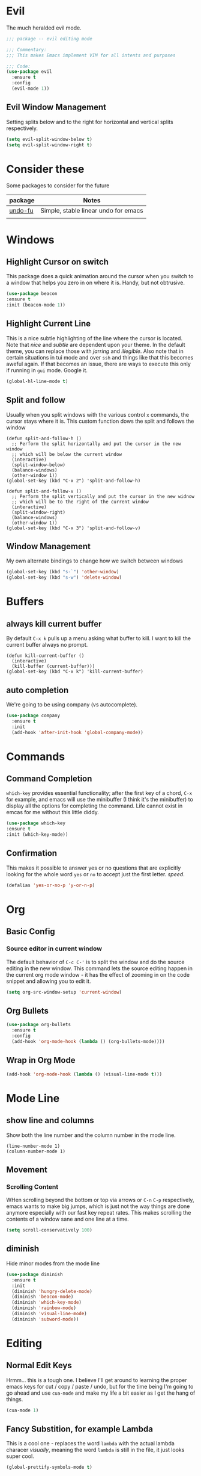 * Evil
  The much heralded evil mode. 
  #+begin_src emacs-lisp
    ;;; package -- evil editing mode

    ;;; Commentary:
    ;;; This makes Emacs implement VIM for all intents and purposes

    ;;; Code:
    (use-package evil
      :ensure t
      :config
      (evil-mode 1))
  #+end_src
** Evil Window Management
   Setting splits below and to the right for horizontal and vertical splits respectively.
   #+begin_src emacs-lisp
     (setq evil-split-window-below t)
     (setq evil-split-window-right t)
   #+end_src
* Consider these
  Some packages to consider for the future

  | package | Notes                                |
  |---------+--------------------------------------|
  | [[https://gitlab.com/ideasman42/emacs-undo-fu][undo-fu]] | Simple, stable linear undo for emacs |
  |         |                                      |

* Windows
** Highlight Cursor on switch
   This package does a quick animation around the cursor when you switch to a window that helps you zero in on where it is. Handy, but not obtrusive.
   #+begin_src emacs-lisp
     (use-package beacon
	 :ensure t
	 :init (beacon-mode 1))
   #+end_src
  
** Highlight Current Line
   This is a nice subtle highlighting of the line where the cursor is located. Note that /nice/ and /subtle/ are dependent upon your theme. In the default theme, you can replace those with /jarring/ and /illegible/.
   Also note that in certain situations in tui mode and over =ssh= and things like that this becomes aweful again. If that becomes an issue, there are ways to execute this only if running in =gui= mode. Google it.
#+begin_src emacs-lisp
  (global-hl-line-mode t)
#+end_src

** Split and follow
   Usually when you split windows with the various control =x= commands, the cursor stays where it is. This custom function dows the split and follows the window
   #+begin_src elisp
     (defun split-and-follow-h ()
       ;; Perform the split horizontally and put the cursor in the new window
       ;; which will be below the current window
       (interactive)
       (split-window-below)
       (balance-windows)
       (other-window 1))
     (global-set-key (kbd "C-x 2") 'split-and-follow-h)

     (defun split-and-follow-v ()
       ;; Perform the split vertically and put the cursor in the new widnow
       ;; which will be to the right of the current window
       (interactive)
       (split-window-right)
       (balance-windows)
       (other-window 1))
     (global-set-key (kbd "C-x 3") 'split-and-follow-v)
  #+end_src

** Window Management
   My own alternate bindings to change how we switch between windows
   #+begin_src emacs-lisp
     (global-set-key (kbd "s-`") 'other-window)
     (global-set-key (kbd "s-w") 'delete-window)
   #+end_src
* Buffers
** always kill current buffer
   By default =C-x k= pulls up a menu asking what buffer to kill. I want to kill the current buffer always no prompt.
   #+begin_src elisp
     (defun kill-current-buffer ()
       (interactive)
       (kill-buffer (current-buffer)))
     (global-set-key (kbd "C-x k") 'kill-current-buffer)
   #+end_src
** auto completion
   We're going to be using company (vs autocomplete).
   #+begin_src emacs-lisp
     (use-package company
       :ensure t
       :init
       (add-hook 'after-init-hook 'global-company-mode))
   #+end_src
* Commands
** Command Completion
   =which-key= provides essential functionality; after the first key of a chord, =C-x= for example, and emacs will use the minibuffer (I think it's the minibuffer) to display all the options for completing the command. Life cannot exist in emcas for me without this little diddy.

   #+begin_src emacs-lisp
     (use-package which-key
	 :ensure t
	 :init (which-key-mode))
   #+end_src

** Confirmation
   This makes it possible to answer yes or no questions that are explicitly looking for the whole word =yes= or =no= to accept just the first letter. /speed/.

   #+begin_src emacs-lisp
     (defalias 'yes-or-no-p 'y-or-n-p)
   #+end_src
* Org
** Basic Config
*** Source editor in current window
    The default behavior of =C-c C-'= is to split the window and do the source editing in the new window. This command lets the source editing happen in the current org mode window - it has the effect of zooming in on the code snippet and allowing you to edit it.
   #+begin_src emacs-lisp
     (setq org-src-window-setup 'current-window)
   #+end_src
** Org Bullets
  #+begin_src emacs-lisp
    (use-package org-bullets
      :ensure t
      :config
      (add-hook 'org-mode-hook (lambda () (org-bullets-mode))))
  #+end_src

** Wrap in Org Mode
   #+begin_src emacs-lisp
     (add-hook 'org-mode-hook (lambda () (visual-line-mode t)))
   #+end_src
* Mode Line
** show line and columns
   Show both the line number and the column number in the mode line.
  #+begin_src elisp
    (line-number-mode 1)
    (column-number-mode 1)
  #+end_src
** Movement
*** Scrolling Content
    WHen scrolling beyond the bottom or top via arrows or =C-n= =C-p= respectively, emacs wants to make big jumps, which is just not the way things are done anymore especially with our fast key repeat rates. This makes scrolling the contents of a window sane and one line at a time.

   #+begin_src emacs-lisp
     (setq scroll-conservatively 100)
   #+end_src

** diminish
   Hide minor modes from the mode line
   #+begin_src emacs-lisp
     (use-package diminish
       :ensure t
       :init
       (diminish 'hungry-delete-mode)
       (diminish 'beacon-mode)
       (diminish 'which-key-mode)
       (diminish 'rainbow-mode)
       (diminish 'visual-line-mode)
       (diminish 'subword-mode))
   #+end_src
* Editing
** Normal Edit Keys
   Hrmm... this is a tough one. I believe I'll get around to learning the proper emacs keys for cut / copy / paste / undo, but for the time being I'm going to go ahead and use =cua-mode= and make my life a bit easier as I get the hang of things.

   #+begin_src emacs-lisp
     (cua-mode 1)
   #+end_src
   
** Fancy Substition, for example Lambda
   This is a cool one - replaces the word =lambda= with the actual lambda characer /visually/, meaning the word =lambda= is still in the file, it just looks super cool.

   #+begin_src emacs-lisp
     (global-prettify-symbols-mode t) 
   #+end_src

** Show Colors in Code
   When you put a color in source code, typically hex style like you see in web development, make the background that actual color and the foreground something that will contrast it and keep it visible. Note this works for more than just hex colors, see the docs for more info.
  #+begin_src emacs-lisp
    (use-package rainbow-mode
      :ensure t
      :init (rainbow-mode 1))
  #+end_src  
** Rainbow Delimiters
   #+begin_src emacs-lisp
     (use-package rainbow-delimiters
       :ensure t
       :init
       (add-hook 'prog-mode-hook #'rainbow-delimiters-mode 1))
   #+end_src
* General Quality ofLife
** My God with the bell
   There's never a reason for this annoyingly shittly little sound to ever be heard and I'm sad that I've had to invest time killing it with fire.

  #+begin_src emacs-lisp
    (setq ring-bell-function 'ignore)
  #+end_src

** Don't create junk files
   Emacs wants to create backup and recovery files which are annoying and will make an untidy mess of things. This stops that crap from happening.

   #+begin_src emacs-lisp
     (setq make-backup-files nil)
     (setq auto-save-default nil)
   #+end_src

** Get Rid of Extra Window Chrome
   This mostly applies to the =gui= mode but some of it includes terminal mode. No menu bar, tool bar, splash screen, etc. Self explanitory.

   #+begin_src emacs-lisp
     (tool-bar-mode -1)
     (menu-bar-mode -1)
     (scroll-bar-mode -1)
     (setq inhibit-splash-screen t)
   #+end_src

** Subword
   When moving through words with =Alt-f= and =Alt-b= this setting causes the jumps happen into sub words in a camel or snake case variable.
   #+begin_src emacs-lisp
     (global-subword-mode 1)
   #+end_src
** Electric Parens
   #+begin_src emacs-lisp
     (setq electric-pair-pairs '(
				 (?\( . ?\))
				 (?\[ . ?\])
				 (?\{ . ?\})
				 )
	   )
     (electric-pair-mode t)
   #+end_src
** dashboard
   #+begin_src emacs-lisp
     (use-package dashboard
       :ensure t
       :config
       (dashboard-setup-startup-hook)
       (setq dashboard-items '((recents . 10)))
       (setq dashboard-startup-banner "~/.emacs.d/images/Haskell-Logo.png"))
   #+end_src
** clock
   #+begin_src emacs-lisp
     (display-time-mode 1)
   #+end_src
** ESC acts like C-g
   #+begin_src emacs-lisp
     (define-key key-translation-map (kbd "ESC") (kbd "C-g"))
   #+end_src
** Relative Line Numbers Everywhere
   #+begin_src emacs-lisp
     (menu-bar--display-line-numbers-mode-relative)
     (global-display-line-numbers-mode t)
   #+end_src
** Maximize the Window
   #+begin_src emacs-lisp
     (add-to-list 'default-frame-alist '(fullscreen . maximized))
   #+end_src
** Open a file with command O
   #+begin_src emacs-lisp
     (global-set-key (kbd "s-o") 'helm-find-files)
   #+end_src
* Config edit/reload
** edit
   Find and open the =config.org= file where we'll modify our emacs configuation.
   #+begin_src emacs-lisp
     (defun config-visit ()
       (interactive)
       (find-file "~/.emacs.d/config.org"))
     (global-set-key (kbd "C-c e") 'config-visit)
   #+end_src
** reload
   Extracts the emacs lisp from the =config.org= Org mode configuration file and executes it. Saves a bunch of steps when adjusting our config.
   #+begin_src emacs-lisp
     (defun config-reload ()
       (interactive)
       (org-babel-load-file (expand-file-name "~/.emacs.d/config.org")))
     (global-set-key (kbd "C-c r") 'config-reload)
   #+end_src

* Helm
  #+begin_src emacs-lisp
    (use-package helm
      :init
	(require 'helm-config)
	(setq helm-split-window-in-side-p t
	      helm-move-to-line-cycle-in-source t)
      :config 
	(helm-mode 1)							;; Most of Emacs prompts become helm-enabled
	(helm-autoresize-mode 1)					;; Helm resizes according to the number of candidates
	(global-set-key (kbd "C-x b")	'helm-buffers-list)		;; List buffers ( Emacs way )
	(define-key evil-ex-map "b"	'helm-buffers-list)		;; List buffers ( Vim way )
	(global-set-key (kbd "C-x r b") 'helm-bookmarks)		;; Bookmarks menu
	(global-set-key (kbd "C-x C-f") 'helm-find-files)		;; Finding files with Helm
	(global-set-key (kbd "M-c")	'helm-calcul-expression)	;; Use Helm for calculations
	(global-set-key (kbd "C-s")	'helm-occur)			;; Replaces the default isearch keybinding
	(global-set-key (kbd "C-h a")	'helm-apropos)			;; Helmized apropos interface
	(global-set-key (kbd "M-x")	'helm-M-x)			;; Improved M-x menu
	(global-set-key (kbd "M-y")	'helm-show-kill-ring)		;; Show kill ring, pick something to paste
      :ensure t)

    ;; when arrowing in helm choices, wrap around bottom and top
    (setq helm-move-to-line-cycle-in-source t)

    ;; helm use minibuffer; less disruptive
    (setq helm-split-window-in-side-p t)
  #+end_src
  
* Terminal Mode
** VTerm
   Using the alpha quality vterm. Note that when first installing it appears to need to build another package and will prompt you to build that other package. Further, it needs to have =CMake= installed (which is probably installed on my machines). This makes the drop and play aspect of this config less of a possibility, but I'm putting terminal at the end of the config so it runs last-ish.
   #+BEGIN_SRC emacs-lisp
     (use-package vterm
       :ensure t)
   #+END_SRC
** Set the super key combo to launch a terminal
   The sets up the key combo =<super ret>= to launch =vterm=. The idea of a /super/ key is from when there were keyboards and hardware specifically for working with lisp, which is interesting and cool, but of course I've never even seen a keyboard with a super key so there's that. [[http://ergoemacs.org/emacs/emacs_hyper_super_keys.html][This post]] has details on super key and mac. Current the command key acts as the super key so long as there's no conflict with an existing command combo, and I'm not sure if it works in terminal mode.

   #+begin_src emacs-lisp
     (global-set-key (kbd "<s-return>") 'vterm)
   #+end_src

** Set Key Environment Variables
   There's a quirk that causes the path to not be set correctly when launching =zsh= from =ansi-terminal=. This package solves this by getting the values from the shell.
   And it works! This is the first thing I went off and solved by myself that wasn't part of some tutorial. /Actually/, not true. I fixed =visual-line-mode= in org mode too, but that was just stock emacs so not that impressive.
   With this, terminal is somewhat useful.

   #+begin_src emacs-lisp
     (use-package exec-path-from-shell
       :ensure t
       :init
       (exec-path-from-shell-initialize))
   #+end_src
   
* Theme
  #+begin_src emacs-lisp
    (use-package nimbus-theme
      :ensure t)
  #+end_src
* Projecs and Languages
** Language Server

   Installs language server, universally used by most languages.
     #+begin_src emacs-lisp
       (use-package lsp-mode
	 :init
	 ;; set prefix for lsp-command-keymap (few alternatives - "C-l", "C-c l")
	 (setq lsp-keymap-prefix "C-c l")
	 :hook (
	   (haskell-mode . lsp)
	   (lsp-mode . lsp-enable-which-key-integration))
	       :commands lsp)

	      ;; optionally
	      (use-package lsp-ui
		:ensure t
		:commands lsp-ui-mode)

	      ;; if you are helm user
	      (use-package helm-lsp
		:ensure t
		:commands helm-lsp-workspace-symbol)

	      (use-package lsp-treemacs
		:ensure t
	:commands lsp-treemacs-errors-list)

       (setq lsp-ui-doc-max-height 50)
       (setq lsp-ui-doc-show-with-mouse t)

  #+end_src

** FlyCheck
   On the fly syntax checking used by lsp for haskell
   #+begin_src emacs-lisp
     (use-package flycheck
       :ensure t
       :init (global-flycheck-mode))
   #+end_src
** Projectile

   For managing projects

   #+begin_src emacs-lisp
     (use-package projectile
       :ensure t
       :init
       (projectile-mode +1)
       :bind (:map projectile-mode-map
		   ;; replaces ns-print-buffer binding
		   ("s-p" . projectile-command-map)
		   ("C-c p" . projectile-command-map)))
   #+end_src
   
** Haskell Language Server

   Provides the glue between emacs language server mode and Haskell's language server which runs as a separate process outside of emacs.

   #+begin_src emacs-lisp
     (use-package lsp-haskell
       :ensure t)

     (add-hook 'haskell-mode-hook #'lsp)
     (add-hook 'haskell-literate-mode-hook #'lsp)
   #+end_src

   
* Treemacs
  #+begin_src emacs-lisp
    ;;; Package --- Treemacs for hierarchical file organization
    ;;; Commentary: Creates a more IDE like coding experience
    ;;; Code:
    (use-package treemacs
      :ensure t
      :defer t
      :init
      (with-eval-after-load 'winum
	(define-key winum-keymap (kbd "M-0") #'treemacs-select-window))
      :config
      (progn
	(setq treemacs-collapse-dirs                 (if treemacs-python-executable 3 0)
	      treemacs-deferred-git-apply-delay      0.5
	      treemacs-directory-name-transformer    #'identity
	      treemacs-display-in-side-window        t
	      treemacs-eldoc-display                 t
	      treemacs-file-event-delay              5000
	      treemacs-file-extension-regex          treemacs-last-period-regex-value
	      treemacs-file-follow-delay             0.2
	      treemacs-file-name-transformer         #'identity
	      treemacs-follow-after-init             t
	      treemacs-expand-after-init             t
	      treemacs-git-command-pipe              ""
	      treemacs-goto-tag-strategy             'refetch-index
	      treemacs-indentation                   2
	      treemacs-indentation-string            " "
	      treemacs-is-never-other-window         nil
	      treemacs-max-git-entries               5000
	      treemacs-missing-project-action        'ask
	      treemacs-move-forward-on-expand        nil
	      treemacs-no-png-images                 nil
	      treemacs-no-delete-other-windows       t
	      treemacs-project-follow-cleanup        nil
	      treemacs-persist-file                  (expand-file-name ".cache/treemacs-persist" user-emacs-directory)
	      treemacs-position                      'left
	      treemacs-read-string-input             'from-child-frame
	      treemacs-recenter-distance             0.1
	      treemacs-recenter-after-file-follow    nil
	      treemacs-recenter-after-tag-follow     nil
	      treemacs-recenter-after-project-jump   'always
	      treemacs-recenter-after-project-expand 'on-distance
	      treemacs-litter-directories            '("/node_modules" "/.venv" "/.cask")
	      treemacs-show-cursor                   nil
	      treemacs-show-hidden-files             t
	      treemacs-silent-filewatch              nil
	      treemacs-silent-refresh                nil
	      treemacs-sorting                       'alphabetic-asc
	      treemacs-space-between-root-nodes      t
	      treemacs-tag-follow-cleanup            t
	      treemacs-tag-follow-delay              1.5
	      treemacs-user-mode-line-format         nil
	      treemacs-user-header-line-format       nil
	      treemacs-width                         35
	      treemacs-workspace-switch-cleanup      nil)

	;; The default width and height of the icons is 22 pixels. If you are
	;; using a Hi-DPI display, uncomment this to double the icon size.
	;;(treemacs-resize-icons 44)

	(treemacs-follow-mode t)
	(treemacs-filewatch-mode t)
	(treemacs-fringe-indicator-mode 'always)
	(pcase (cons (not (null (executable-find "git")))
		     (not (null treemacs-python-executable)))
	  (`(t . t)
	   (treemacs-git-mode 'deferred))
	  (`(t . _)
	   (treemacs-git-mode 'simple))))
      :bind
      (:map global-map
	    ("M-0"       . treemacs-select-window)
	    ("C-x t 1"   . treemacs-delete-other-windows)
	    ("C-x t t"   . treemacs)
	    ("C-x t B"   . treemacs-bookmark)
	    ("C-x t C-t" . treemacs-find-file)
	    ("C-x t M-t" . treemacs-find-tag)))

    (use-package treemacs-evil
      :after (treemacs evil)
      :ensure t)

    (use-package treemacs-projectile
      :after (treemacs projectile)
      :ensure t)

    (use-package treemacs-icons-dired
      :after (treemacs dired)
      :ensure t
      :config (treemacs-icons-dired-mode))

    (use-package treemacs-magit
      :after (treemacs magit)
      :ensure t)

    ;; (use-package treemacs-persp ;;treemacs-perspective if you use perspective.el vs. persp-mode
    ;;   :after (treemacs persp-mode) ;;or perspective vs. persp-mode
    ;;   :ensure t
    ;;   :config (treemacs-set-scope-type 'Perspectives))
  #+end_src
